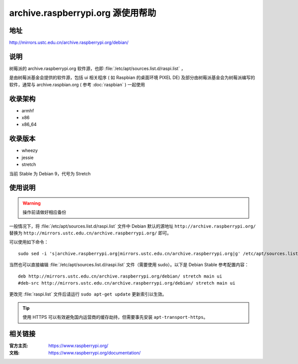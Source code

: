 =====================================
archive.raspberrypi.org 源使用帮助
=====================================

地址
====

http://mirrors.ustc.edu.cn/archive.raspberrypi.org/debian/

说明
====

树莓派的 archive.raspberrypi.org 软件源，也即 :file:`/etc/apt/sources.list.d/raspi.list` ，

是由树莓派基金会提供的软件源，包括 ui 相关程序 ( 如 Raspbian 的桌面环境 PIXEL DE) 及部分由树莓派基金会为树莓派编写的软件，通常与 archive.raspbian.org ( 参考 :doc:`raspbian` ) 一起使用

收录架构
========

* armhf
* x86
* x86_64

收录版本
========

* wheezy
* jessie
* stretch

当前 Stable 为 Debian 9，代号为 Stretch

使用说明
========

.. warning::
    操作前请做好相应备份

一般情况下，将 :file:`/etc/apt/sources.list.d/raspi.list` 文件中 Debian 默认的源地址 ``http://archive.raspberrypi.org/``
替换为 ``http://mirrors.ustc.edu.cn/archive.raspberrypi.org/`` 即可。

可以使用如下命令：

::

  sudo sed -i 's|archive.raspberrypi.org|mirrors.ustc.edu.cn/archive.raspberrypi.org|g' /etc/apt/sources.list.d/raspi.list

当然也可以直接编辑 :file:`/etc/apt/sources.list.d/raspi.list` 文件（需要使用 sudo）。以下是 Debian Stable 参考配置内容：

::

    deb http://mirrors.ustc.edu.cn/archive.raspberrypi.org/debian/ stretch main ui
    #deb-src http://mirrors.ustc.edu.cn/archive.raspberrypi.org/debian/ stretch main ui

更改完 :file:`raspi.list` 文件后请运行 ``sudo apt-get update`` 更新索引以生效。

.. tip::
    使用 HTTPS 可以有效避免国内运营商的缓存劫持，但需要事先安装 ``apt-transport-https``。

相关链接
========

:官方主页: https://www.raspberrypi.org/
:文档: https://www.raspberrypi.org/documentation/
